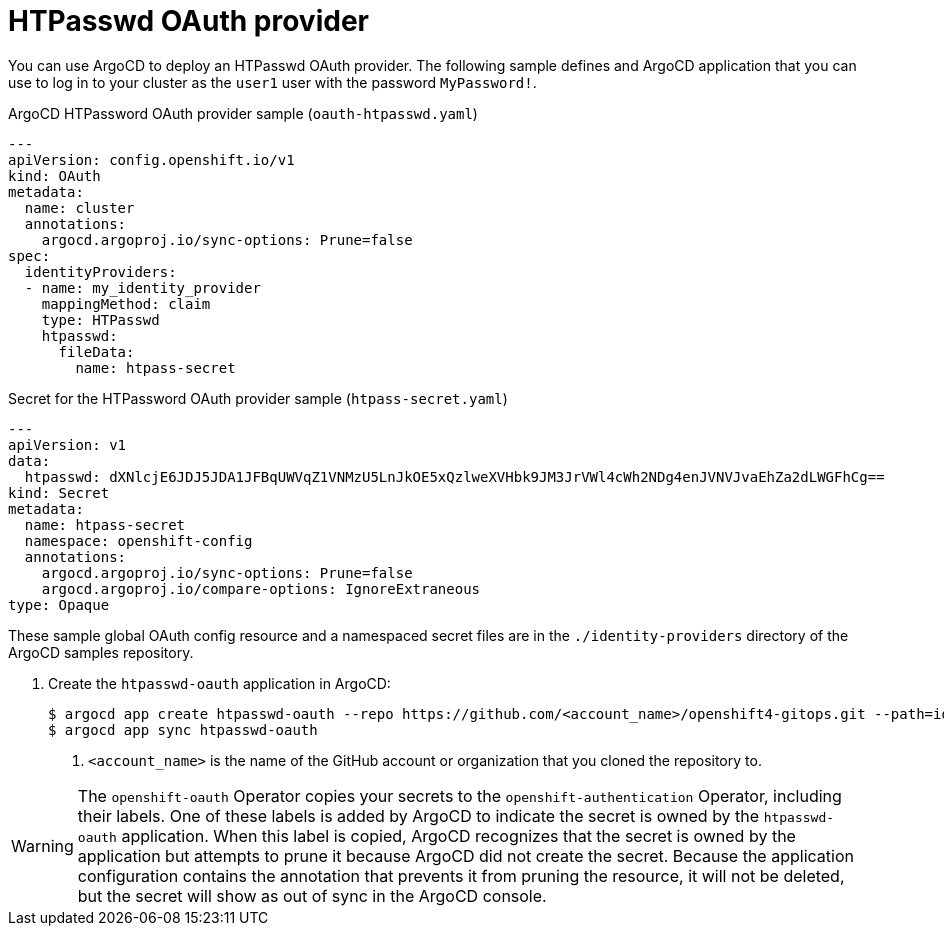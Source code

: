 // Module included in the following assemblies:
//
// * scalability_and_performance/using-argocd.adoc

[id="argocd-htpasswd-sample_{context}"]
= HTPasswd OAuth provider

You can use ArgoCD to deploy an HTPasswd OAuth provider. The following sample defines and ArgoCD application that you can use to log in to your cluster as the `user1` user with the password `MyPassword!`.

.ArgoCD HTPassword OAuth provider sample (`oauth-htpasswd.yaml`)
----
---
apiVersion: config.openshift.io/v1
kind: OAuth
metadata:
  name: cluster
  annotations:
    argocd.argoproj.io/sync-options: Prune=false
spec:
  identityProviders:
  - name: my_identity_provider
    mappingMethod: claim
    type: HTPasswd
    htpasswd:
      fileData:
        name: htpass-secret
----

.Secret for the HTPassword OAuth provider sample (`htpass-secret.yaml`)
----
---
apiVersion: v1
data:
  htpasswd: dXNlcjE6JDJ5JDA1JFBqUWVqZ1VNMzU5LnJkOE5xQzlweXVHbk9JM3JrVWl4cWh2NDg4enJVNVJvaEhZa2dLWGFhCg==
kind: Secret
metadata:
  name: htpass-secret
  namespace: openshift-config
  annotations:
    argocd.argoproj.io/sync-options: Prune=false
    argocd.argoproj.io/compare-options: IgnoreExtraneous
type: Opaque
----

These sample global OAuth config resource and a namespaced secret files are in the `./identity-providers` directory of the ArgoCD samples repository.

// For information on how this secret was created, see the [OpenShift 4 Documentation](https://docs.openshift.com/container-platform/4.1/authentication/identity_providers/configuring-htpasswd-identity-provider.html#configuring-htpasswd-identity-provider).

. Create the `htpasswd-oauth` application in ArgoCD:
+
----
$ argocd app create htpasswd-oauth --repo https://github.com/<account_name>/openshift4-gitops.git --path=identity-providers --dest-server=https://kubernetes.default.svc --dest-namespace=openshift-config <1>
$ argocd app sync htpasswd-oauth
----
<1> `<account_name>` is the name of the GitHub account or organization that you cloned the repository to.

[WARNING]
====
The `openshift-oauth` Operator copies your secrets to the `openshift-authentication` Operator, including their labels. One of these labels is added by ArgoCD to indicate the secret is owned by the `htpasswd-oauth` application. When this label is copied, ArgoCD recognizes that the secret is owned by the application but attempts to prune it because ArgoCD did not create the secret. Because the application configuration contains the annotation that prevents it from pruning the resource, it will not be deleted, but the secret will show as out of sync in the ArgoCD console.
====
